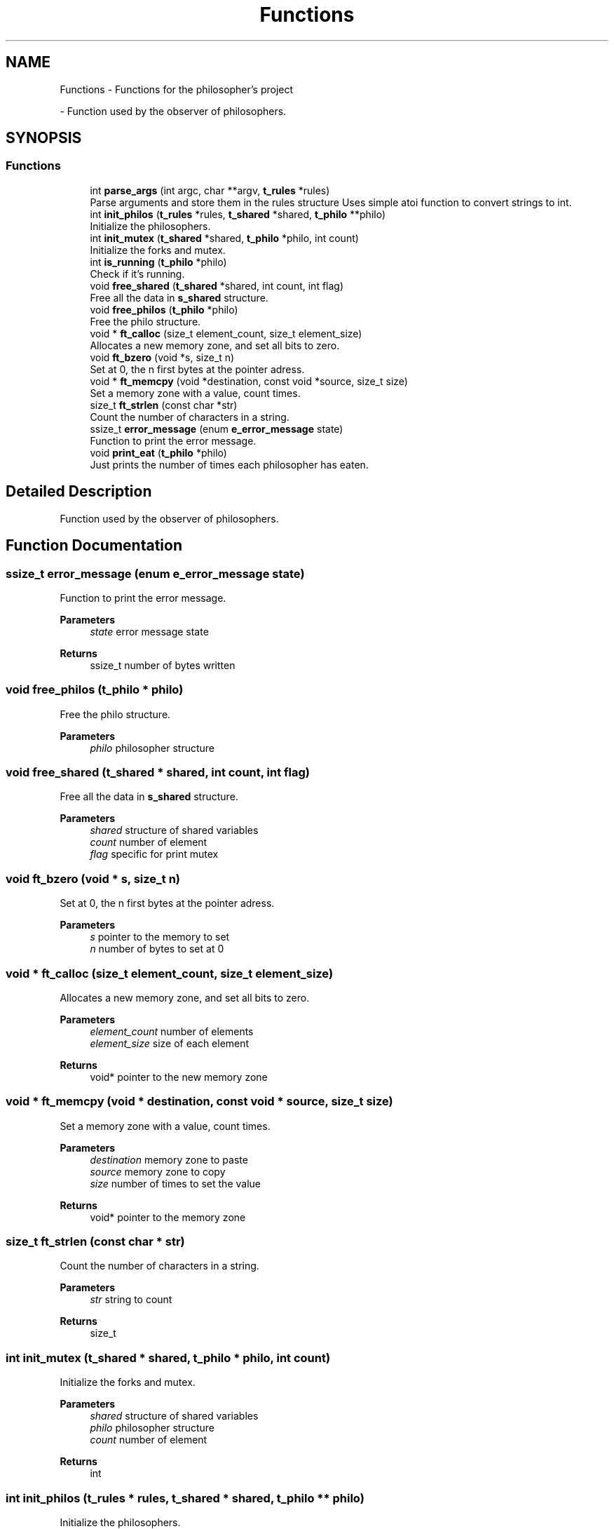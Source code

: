 .TH "Functions" 3 "Philosopher" \" -*- nroff -*-
.ad l
.nh
.SH NAME
Functions \- Functions for the philosopher's project
.PP
 \- Function used by the observer of philosophers\&.  

.SH SYNOPSIS
.br
.PP
.SS "Functions"

.in +1c
.ti -1c
.RI "int \fBparse_args\fP (int argc, char **argv, \fBt_rules\fP *rules)"
.br
.RI "Parse arguments and store them in the rules structure Uses simple atoi function to convert strings to int\&. "
.ti -1c
.RI "int \fBinit_philos\fP (\fBt_rules\fP *rules, \fBt_shared\fP *shared, \fBt_philo\fP **philo)"
.br
.RI "Initialize the philosophers\&. "
.ti -1c
.RI "int \fBinit_mutex\fP (\fBt_shared\fP *shared, \fBt_philo\fP *philo, int count)"
.br
.RI "Initialize the forks and mutex\&. "
.ti -1c
.RI "int \fBis_running\fP (\fBt_philo\fP *philo)"
.br
.RI "Check if it's running\&. "
.ti -1c
.RI "void \fBfree_shared\fP (\fBt_shared\fP *shared, int count, int flag)"
.br
.RI "Free all the data in \fBs_shared\fP structure\&. "
.ti -1c
.RI "void \fBfree_philos\fP (\fBt_philo\fP *philo)"
.br
.RI "Free the philo structure\&. "
.ti -1c
.RI "void * \fBft_calloc\fP (size_t element_count, size_t element_size)"
.br
.RI "Allocates a new memory zone, and set all bits to zero\&. "
.ti -1c
.RI "void \fBft_bzero\fP (void *s, size_t n)"
.br
.RI "Set at 0, the n first bytes at the pointer adress\&. "
.ti -1c
.RI "void * \fBft_memcpy\fP (void *destination, const void *source, size_t size)"
.br
.RI "Set a memory zone with a value, count times\&. "
.ti -1c
.RI "size_t \fBft_strlen\fP (const char *str)"
.br
.RI "Count the number of characters in a string\&. "
.ti -1c
.RI "ssize_t \fBerror_message\fP (enum \fBe_error_message\fP state)"
.br
.RI "Function to print the error message\&. "
.ti -1c
.RI "void \fBprint_eat\fP (\fBt_philo\fP *philo)"
.br
.RI "Just prints the number of times each philosopher has eaten\&. "
.in -1c
.SH "Detailed Description"
.PP 
Function used by the observer of philosophers\&. 


.SH "Function Documentation"
.PP 
.SS "ssize_t error_message (enum \fBe_error_message\fP state)"

.PP
Function to print the error message\&. 
.PP
\fBParameters\fP
.RS 4
\fIstate\fP error message state 
.RE
.PP
\fBReturns\fP
.RS 4
ssize_t number of bytes written 
.RE
.PP

.SS "void free_philos (\fBt_philo\fP * philo)"

.PP
Free the philo structure\&. 
.PP
\fBParameters\fP
.RS 4
\fIphilo\fP philosopher structure 
.RE
.PP

.SS "void free_shared (\fBt_shared\fP * shared, int count, int flag)"

.PP
Free all the data in \fBs_shared\fP structure\&. 
.PP
\fBParameters\fP
.RS 4
\fIshared\fP structure of shared variables 
.br
\fIcount\fP number of element 
.br
\fIflag\fP specific for print mutex 
.RE
.PP

.SS "void ft_bzero (void * s, size_t n)"

.PP
Set at 0, the n first bytes at the pointer adress\&. 
.PP
\fBParameters\fP
.RS 4
\fIs\fP pointer to the memory to set 
.br
\fIn\fP number of bytes to set at 0 
.RE
.PP

.SS "void * ft_calloc (size_t element_count, size_t element_size)"

.PP
Allocates a new memory zone, and set all bits to zero\&. 
.PP
\fBParameters\fP
.RS 4
\fIelement_count\fP number of elements 
.br
\fIelement_size\fP size of each element 
.RE
.PP
\fBReturns\fP
.RS 4
void* pointer to the new memory zone 
.RE
.PP

.SS "void * ft_memcpy (void * destination, const void * source, size_t size)"

.PP
Set a memory zone with a value, count times\&. 
.PP
\fBParameters\fP
.RS 4
\fIdestination\fP memory zone to paste 
.br
\fIsource\fP memory zone to copy 
.br
\fIsize\fP number of times to set the value 
.RE
.PP
\fBReturns\fP
.RS 4
void* pointer to the memory zone 
.RE
.PP

.SS "size_t ft_strlen (const char * str)"

.PP
Count the number of characters in a string\&. 
.PP
\fBParameters\fP
.RS 4
\fIstr\fP string to count 
.RE
.PP
\fBReturns\fP
.RS 4
size_t 
.RE
.PP

.SS "int init_mutex (\fBt_shared\fP * shared, \fBt_philo\fP * philo, int count)"

.PP
Initialize the forks and mutex\&. 
.PP
\fBParameters\fP
.RS 4
\fIshared\fP structure of shared variables 
.br
\fIphilo\fP philosopher structure 
.br
\fIcount\fP number of element 
.RE
.PP
\fBReturns\fP
.RS 4
int 
.RE
.PP

.SS "int init_philos (\fBt_rules\fP * rules, \fBt_shared\fP * shared, \fBt_philo\fP ** philo)"

.PP
Initialize the philosophers\&. 
.PP
\fBParameters\fP
.RS 4
\fIrules\fP structure of const rules 
.br
\fIshared\fP structure of shared variables 
.br
\fIphilo\fP head of philosopher structure 
.RE
.PP
\fBReturns\fP
.RS 4
int 
.RE
.PP

.SS "int is_running (\fBt_philo\fP * philo)"

.PP
Check if it's running\&. 
.PP
\fBParameters\fP
.RS 4
\fIphilo\fP philo structure 
.RE
.PP
\fBReturns\fP
.RS 4
int 1 is running, 0 otherwise 
.RE
.PP

.SS "int parse_args (int argc, char ** argv, \fBt_rules\fP * rules)"

.PP
Parse arguments and store them in the rules structure Uses simple atoi function to convert strings to int\&. 
.PP
\fBParameters\fP
.RS 4
\fIargc\fP number of arguments 
.br
\fIargv\fP array of strings 
.br
\fIrules\fP pointer to the rules structure 
.RE
.PP
\fBReturns\fP
.RS 4
int 0 if OK, 1 if error 
.RE
.PP

.SS "void print_eat (\fBt_philo\fP * philo)"

.PP
Just prints the number of times each philosopher has eaten\&. 
.PP
\fBParameters\fP
.RS 4
\fIphilo\fP philosopher structure 
.RE
.PP

.SH "Author"
.PP 
Generated automatically by Doxygen for Philosopher from the source code\&.
